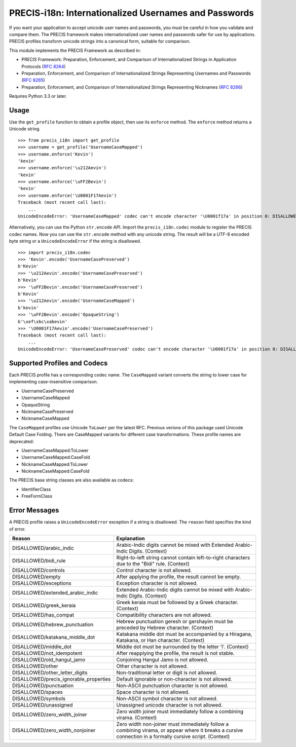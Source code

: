 PRECIS-i18n: Internationalized Usernames and Passwords
======================================================

|MIT licensed| |Build Status| |codecov.io|

If you want your application to accept unicode user names and passwords,
you must be careful in how you validate and compare them. The PRECIS
framework makes internationalized user names and passwords safer for use
by applications. PRECIS profiles transform unicode strings into a
canonical form, suitable for comparison.

This module implements the PRECIS Framework as described in:

-  PRECIS Framework: Preparation, Enforcement, and Comparison of
   Internationalized Strings in Application Protocols (`RFC
   8264 <https://tools.ietf.org/html/rfc8264>`__)
-  Preparation, Enforcement, and Comparison of Internationalized Strings
   Representing Usernames and Passwords (`RFC
   8265 <https://tools.ietf.org/html/rfc8265>`__)
-  Preparation, Enforcement, and Comparison of Internationalized Strings
   Representing Nicknames (`RFC
   8266 <https://tools.ietf.org/html/rfc8266>`__)

Requires Python 3.3 or later.

Usage
-----

Use the ``get_profile`` function to obtain a profile object, then use
its ``enforce`` method. The ``enforce`` method returns a Unicode string.

::


    >>> from precis_i18n import get_profile
    >>> username = get_profile('UsernameCaseMapped')
    >>> username.enforce('Kevin')
    'kevin'
    >>> username.enforce('\u212Aevin')
    'kevin'
    >>> username.enforce('\uFF2Bevin')
    'kevin'
    >>> username.enforce('\U0001F17Aevin')
    Traceback (most recent call last):
        ...
    UnicodeEncodeError: 'UsernameCaseMapped' codec can't encode character '\U0001f17a' in position 0: DISALLOWED/symbols

Alternatively, you can use the Python ``str.encode`` API. Import the
``precis_i18n.codec`` module to register the PRECIS codec names. Now you
can use the ``str.encode`` method with any unicode string. The result
will be a UTF-8 encoded byte string or a ``UnicodeEncodeError`` if the
string is disallowed.

::


    >>> import precis_i18n.codec
    >>> 'Kevin'.encode('UsernameCasePreserved')
    b'Kevin'
    >>> '\u212Aevin'.encode('UsernameCasePreserved')
    b'Kevin'
    >>> '\uFF2Bevin'.encode('UsernameCasePreserved')
    b'Kevin'
    >>> '\u212Aevin'.encode('UsernameCaseMapped')
    b'kevin'
    >>> '\uFF2Bevin'.encode('OpaqueString')
    b'\xef\xbc\xabevin'
    >>> '\U0001F17Aevin'.encode('UsernameCasePreserved')
    Traceback (most recent call last):
        ...
    UnicodeEncodeError: 'UsernameCasePreserved' codec can't encode character '\U0001f17a' in position 0: DISALLOWED/symbols

Supported Profiles and Codecs
-----------------------------

Each PRECIS profile has a corresponding codec name. The ``CaseMapped``
variant converts the string to lower case for implementing
case-insensitive comparison.

-  UsernameCasePreserved
-  UsernameCaseMapped
-  OpaqueString
-  NicknameCasePreserved
-  NicknameCaseMapped

The ``CaseMapped`` profiles use Unicode ``ToLower`` per the latest RFC. Previous
verions of this package used Unicode Default Case Folding. There are CaseMapped variants
for different case transformations. These profile names are deprecated:

-  UsernameCaseMapped:ToLower
-  UsernameCaseMapped:CaseFold
-  NicknameCaseMapped:ToLower
-  NicknameCaseMapped:CaseFold

The PRECIS base string classes are also available as codecs:

-  IdentifierClass
-  FreeFormClass

Error Messages
--------------

A PRECIS profile raises a ``UnicodeEncodeError`` exception if a string
is disallowed. The ``reason`` field specifies the kind of error.

+------------------------------+---------------------------------------------+
| Reason                       | Explanation                                 |
+==============================+=============================================+
| DISALLOWED/arabic\_indic     | Arabic-Indic digits cannot be mixed with    |
|                              | Extended Arabic-Indic Digits. (Context)     |
+------------------------------+---------------------------------------------+
| DISALLOWED/bidi\_rule        | Right-to-left string cannot contain         |
|                              | left-to-right characters due to the "Bidi"  |
|                              | rule. (Context)                             |
+------------------------------+---------------------------------------------+
| DISALLOWED/controls          | Control character is not allowed.           |
+------------------------------+---------------------------------------------+
| DISALLOWED/empty             | After applying the profile, the result      |
|                              | cannot be empty.                            |
+------------------------------+---------------------------------------------+
| DISALLOWED/exceptions        | Exception character is not allowed.         |
+------------------------------+---------------------------------------------+
| DISALLOWED/extended\_arabic\ | Extended Arabic-Indic digits cannot be      |
| _indic                       | mixed with Arabic-Indic Digits. (Context)   |
+------------------------------+---------------------------------------------+
| DISALLOWED/greek\_keraia     | Greek keraia must be followed by a Greek    |
|                              | character. (Context)                        |
+------------------------------+---------------------------------------------+
| DISALLOWED/has\_compat       | Compatibility characters are not allowed.   |
+------------------------------+---------------------------------------------+
| DISALLOWED/hebrew\           | Hebrew punctuation geresh or gershayim must |
| _punctuation                 | be preceded by Hebrew character. (Context)  |
+------------------------------+---------------------------------------------+
| DISALLOWED/katakana\_middle\ | Katakana middle dot must be accompanied by  |
| _dot                         | a Hiragana, Katakana, or Han character.     |
|                              | (Context)                                   |
+------------------------------+---------------------------------------------+
| DISALLOWED/middle\_dot       | Middle dot must be surrounded by the letter |
|                              | 'l'. (Context)                              |
+------------------------------+---------------------------------------------+
| DISALLOWED/not\_idempotent   | After reapplying the profile, the result is |
|                              | not stable.                                 |
+------------------------------+---------------------------------------------+
| DISALLOWED/old\_hangul\_jamo | Conjoining Hangul Jamo is not allowed.      |
+------------------------------+---------------------------------------------+
| DISALLOWED/other             | Other character is not allowed.             |
+------------------------------+---------------------------------------------+
| DISALLOWED/other\_letter\    | Non-traditional letter or digit is not      |
| _digits                      | allowed.                                    |
+------------------------------+---------------------------------------------+
| DISALLOWED/precis\           | Default ignorable or non-character is not   |
| _ignorable\_properties       | allowed.                                    |
+------------------------------+---------------------------------------------+
| DISALLOWED/punctuation       | Non-ASCII punctuation character is not      |
|                              | allowed.                                    |
+------------------------------+---------------------------------------------+
| DISALLOWED/spaces            | Space character is not allowed.             |
+------------------------------+---------------------------------------------+
| DISALLOWED/symbols           | Non-ASCII symbol character is not allowed.  |
+------------------------------+---------------------------------------------+
| DISALLOWED/unassigned        | Unassigned unicode character is not         |
|                              | allowed.                                    |
+------------------------------+---------------------------------------------+
| DISALLOWED/zero\_width\      | Zero width joiner must immediately follow a |
| _joiner                      | combining virama. (Context)                 |
+------------------------------+---------------------------------------------+
| DISALLOWED/zero\_width\      | Zero width non-joiner must immediately      |
| _nonjoiner                   | follow a combining virama, or appear where  |
|                              | it breaks a cursive connection in a         |
|                              | formally cursive script. (Context)          |
+------------------------------+---------------------------------------------+

.. |MIT licensed| image:: https://img.shields.io/badge/license-MIT-blue.svg
   :target: https://raw.githubusercontent.com/byllyfish/precis_i18n/master/LICENSE.txt
.. |Build Status| image:: https://travis-ci.org/byllyfish/precis_i18n.svg?branch=master
   :target: https://travis-ci.org/byllyfish/precis_i18n
.. |codecov.io| image:: https://codecov.io/gh/byllyfish/precis_i18n/coverage.svg?branch=master
   :target: https://codecov.io/gh/byllyfish/precis_i18n?branch=master


